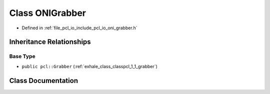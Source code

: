 .. _exhale_class_classpcl_1_1_o_n_i_grabber:

Class ONIGrabber
================

- Defined in :ref:`file_pcl_io_include_pcl_io_oni_grabber.h`


Inheritance Relationships
-------------------------

Base Type
*********

- ``public pcl::Grabber`` (:ref:`exhale_class_classpcl_1_1_grabber`)


Class Documentation
-------------------


.. doxygenclass:: pcl::ONIGrabber
   :members:
   :protected-members:
   :undoc-members: